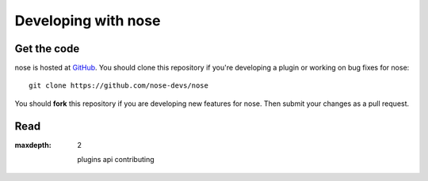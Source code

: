 Developing with nose
====================

Get the code
------------

nose is hosted at `GitHub
<http://github.com/nose-devs/nose/>`__. You should clone this
repository if you're developing a plugin or working on bug fixes for nose::

  git clone https://github.com/nose-devs/nose

You should **fork** this repository if you are developing new features for
nose. Then submit your changes as a pull request.


Read
----

.. toctree ::
:maxdepth: 2

   plugins
   api
   contributing
